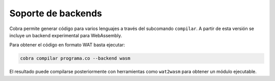 Soporte de backends
===================

Cobra permite generar código para varios lenguajes a través del subcomando
``compilar``. A partir de esta versión se incluye un backend experimental para
WebAssembly.

Para obtener el código en formato WAT basta ejecutar:

.. code-block:: bash

   cobra compilar programa.co --backend wasm

El resultado puede compilarse posteriormente con herramientas como
``wat2wasm`` para obtener un módulo ejecutable.
